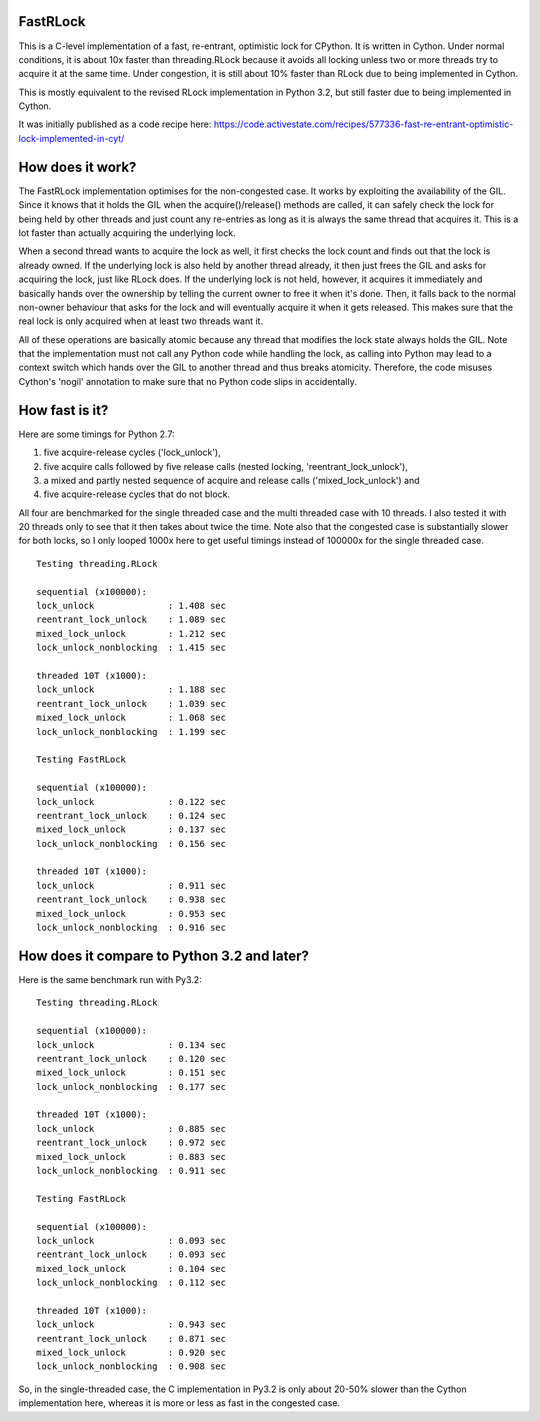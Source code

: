 FastRLock
---------

This is a C-level implementation of a fast, re-entrant, optimistic lock for CPython.
It is written in Cython.  Under normal conditions, it is about 10x faster than
threading.RLock because it avoids all locking unless two or more threads try
to acquire it at the same time.  Under congestion, it is still about 10% faster
than RLock due to being implemented in Cython.

This is mostly equivalent to the revised RLock implementation in Python 3.2,
but still faster due to being implemented in Cython.

It was initially published as a code recipe here:
https://code.activestate.com/recipes/577336-fast-re-entrant-optimistic-lock-implemented-in-cyt/


How does it work?
-----------------

The FastRLock implementation optimises for the non-congested case.  It works by
exploiting the availability of the GIL.  Since it knows that it holds the GIL when
the acquire()/release() methods are called, it can safely check the lock for being
held by other threads and just count any re-entries as long as it is always the
same thread that acquires it.  This is a lot faster than actually acquiring the
underlying lock.

When a second thread wants to acquire the lock as well, it first checks the lock
count and finds out that the lock is already owned.  If the underlying lock is also
held by another thread already, it then just frees the GIL and asks for acquiring
the lock, just like RLock does.  If the underlying lock is not held, however, it
acquires it immediately and basically hands over the ownership by telling the
current owner to free it when it's done.  Then, it falls back to the normal
non-owner behaviour that asks for the lock and will eventually acquire it when it
gets released.  This makes sure that the real lock is only acquired when at least
two threads want it.

All of these operations are basically atomic because any thread that modifies the
lock state always holds the GIL.  Note that the implementation must not call any
Python code while handling the lock, as calling into Python may lead to a context
switch which hands over the GIL to another thread and thus breaks atomicity.
Therefore, the code misuses Cython's 'nogil' annotation to make sure that no Python
code slips in accidentally.


How fast is it?
---------------

Here are some timings for Python 2.7:

1) five acquire-release cycles ('lock_unlock'),
2) five acquire calls followed by five release calls (nested locking, 'reentrant_lock_unlock'),
3) a mixed and partly nested sequence of acquire and release calls ('mixed_lock_unlock') and
4) five acquire-release cycles that do not block.

All four are benchmarked for the single threaded case and the multi threaded case
with 10 threads.  I also tested it with 20 threads only to see that it then takes
about twice the time.  Note also that the congested case is substantially slower
for both locks, so I only looped 1000x here to get useful timings instead of
100000x for the single threaded case.

::

    Testing threading.RLock

    sequential (x100000):
    lock_unlock              : 1.408 sec
    reentrant_lock_unlock    : 1.089 sec
    mixed_lock_unlock        : 1.212 sec
    lock_unlock_nonblocking  : 1.415 sec

    threaded 10T (x1000):
    lock_unlock              : 1.188 sec
    reentrant_lock_unlock    : 1.039 sec
    mixed_lock_unlock        : 1.068 sec
    lock_unlock_nonblocking  : 1.199 sec

    Testing FastRLock

    sequential (x100000):
    lock_unlock              : 0.122 sec
    reentrant_lock_unlock    : 0.124 sec
    mixed_lock_unlock        : 0.137 sec
    lock_unlock_nonblocking  : 0.156 sec

    threaded 10T (x1000):
    lock_unlock              : 0.911 sec
    reentrant_lock_unlock    : 0.938 sec
    mixed_lock_unlock        : 0.953 sec
    lock_unlock_nonblocking  : 0.916 sec


How does it compare to Python 3.2 and later?
--------------------------------------------

Here is the same benchmark run with Py3.2::

    Testing threading.RLock

    sequential (x100000):
    lock_unlock              : 0.134 sec
    reentrant_lock_unlock    : 0.120 sec
    mixed_lock_unlock        : 0.151 sec
    lock_unlock_nonblocking  : 0.177 sec

    threaded 10T (x1000):
    lock_unlock              : 0.885 sec
    reentrant_lock_unlock    : 0.972 sec
    mixed_lock_unlock        : 0.883 sec
    lock_unlock_nonblocking  : 0.911 sec

    Testing FastRLock

    sequential (x100000):
    lock_unlock              : 0.093 sec
    reentrant_lock_unlock    : 0.093 sec
    mixed_lock_unlock        : 0.104 sec
    lock_unlock_nonblocking  : 0.112 sec

    threaded 10T (x1000):
    lock_unlock              : 0.943 sec
    reentrant_lock_unlock    : 0.871 sec
    mixed_lock_unlock        : 0.920 sec
    lock_unlock_nonblocking  : 0.908 sec

So, in the single-threaded case, the C implementation in Py3.2 is only
about 20-50% slower than the Cython implementation here, whereas it is
more or less as fast in the congested case.
